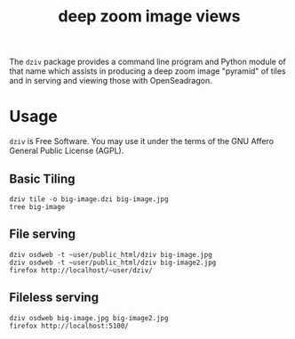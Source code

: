 #+title: deep zoom image views

The ~dziv~ package provides a command line program and Python module of
that name which assists in producing a deep zoom image "pyramid" of
tiles and in serving and viewing those with OpenSeadragon.

* Usage

~dziv~ is Free Software.  You may use it under the terms of the GNU Affero General Public License (AGPL).

** Basic Tiling

#+begin_example
dziv tile -o big-image.dzi big-image.jpg
tree big-image
#+end_example

** File serving

#+begin_example
dziv osdweb -t ~user/public_html/dziv big-image.jpg
dziv osdweb -t ~user/public_html/dziv big-image2.jpg
firefox http://localhost/~user/dziv/
#+end_example

** Fileless serving

#+begin_example
dziv osdweb big-image.jpg big-image2.jpg
firefox http://localhost:5100/
#+end_example

